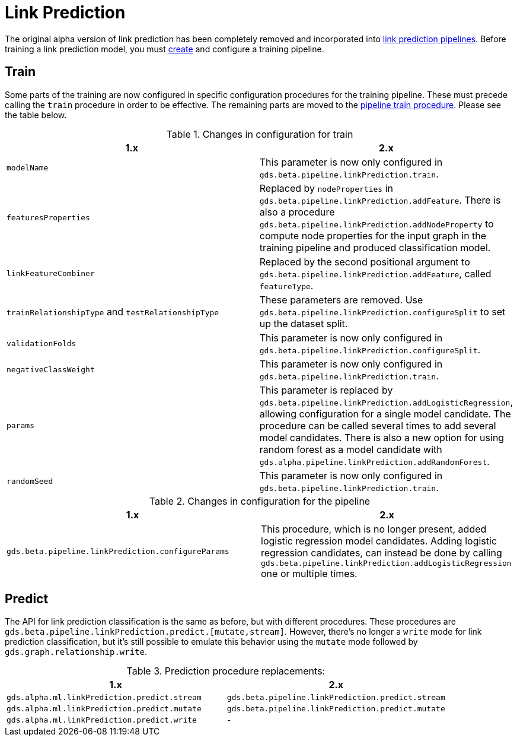 [[migration-algorithms-link-prediction]]
= Link Prediction

The original alpha version of link prediction has been completely removed and incorporated into xref:machine-learning/linkprediction-pipelines/link-prediction.adoc[link prediction pipelines].
Before training a link prediction model, you must xref:machine-learning/linkprediction-pipelines/config.adoc#linkprediction-creating-a-pipeline[create] and configure a training pipeline.


== Train

Some parts of the training are now configured in specific configuration procedures for the training pipeline.
These must precede calling the `train` procedure in order to be effective.
The remaining parts are moved to the xref:machine-learning/linkprediction-pipelines/training.adoc[pipeline train procedure].
Please see the table below.

.Changes in configuration for train
[options=header, cols=2]
|===
| 1.x
| 2.x
| `modelName`
| This parameter is now only configured in `gds.beta.pipeline.linkPrediction.train`.
| `featuresProperties`
| Replaced by `nodeProperties` in `gds.beta.pipeline.linkPrediction.addFeature`.
There is also a procedure `gds.beta.pipeline.linkPrediction.addNodeProperty` to compute node properties for the input graph in the training pipeline and produced classification model.
| `linkFeatureCombiner`
| Replaced by the second positional argument to `gds.beta.pipeline.linkPrediction.addFeature`, called `featureType`.
| `trainRelationshipType` and `testRelationshipType`
| These parameters are removed. Use `gds.beta.pipeline.linkPrediction.configureSplit` to set up the dataset split.
| `validationFolds`
| This parameter is now only configured in `gds.beta.pipeline.linkPrediction.configureSplit`.
| `negativeClassWeight`
| This parameter is now only configured in `gds.beta.pipeline.linkPrediction.train`.
| `params`
| This parameter is replaced by `gds.beta.pipeline.linkPrediction.addLogisticRegression`, allowing configuration for a single model candidate. The procedure can be called several times to add several model candidates. There is also a new option for using random forest as a model candidate with `gds.alpha.pipeline.linkPrediction.addRandomForest`.
| `randomSeed`
| This parameter is now only configured in `gds.beta.pipeline.linkPrediction.train`.
|===

.Changes in configuration for the pipeline
[options=header, cols=2]
|===
| 1.x | 2.x
| `gds.beta.pipeline.linkPrediction.configureParams`
| This procedure, which is no longer present, added logistic regression model candidates. Adding logistic regression candidates, can instead be done by calling `gds.beta.pipeline.linkPrediction.addLogisticRegression` one or multiple times.
|===


== Predict

The API for link prediction classification is the same as before, but with different procedures.
These procedures are `gds.beta.pipeline.linkPrediction.predict.[mutate,stream]`.
However, there's no longer a `write` mode for link prediction classification, but it's still possible to emulate this behavior using the `mutate` mode followed by `gds.graph.relationship.write`.

.Prediction procedure replacements:
[options=header, cols="m,m"]
|===
| 1.x
| 2.x
| gds.alpha.ml.linkPrediction.predict.stream
| gds.beta.pipeline.linkPrediction.predict.stream
| gds.alpha.ml.linkPrediction.predict.mutate
| gds.beta.pipeline.linkPrediction.predict.mutate
| gds.alpha.ml.linkPrediction.predict.write
| -
|===
